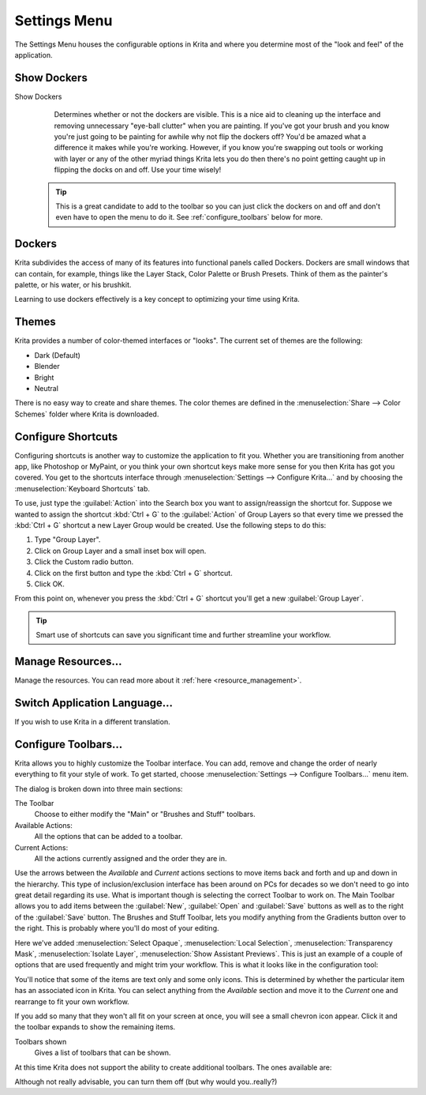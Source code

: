 .. meta::
   :description:
        The settings menu in Krita.

.. metadata-placeholder

   :authors: - Wolthera van Hövell tot Westerflier <griffinvalley@gmail.com>
             - Scott Petrovic
             - Micheal Abrahams
             - Raghavendra Kamath <raghavendr.raghu@gmail.com>
   :license: GNU free documentation license 1.3 or later.

.. _settings_menu:

=============
Settings Menu
=============

The Settings Menu houses the configurable options in Krita and where you determine most of the "look and feel" of the application.

.. index:: Dockers

Show Dockers
------------

Show Dockers
    Determines whether or not the dockers are visible.  This is a nice aid to cleaning up the interface and removing unnecessary "eye-ball clutter" when you are painting.  If you've got your brush and you know you're just going to be painting for awhile why not flip the dockers off?  You'd be amazed what a difference it makes while you're working.  However, if you know you're swapping out tools or working with layer or any of the other myriad things Krita lets you do then there's no point getting caught up in flipping the docks on and off.  Use your time wisely!

 .. tip::
    
    This is a great candidate to add to the toolbar so you can just click the dockers on and off and don't even have to open the menu to do it. See :ref:`configure_toolbars` below for more.

Dockers
-------

Krita subdivides the access of many of its features into functional panels called Dockers. Dockers are small windows that can contain, for example, things like the Layer Stack, Color Palette or Brush Presets. Think of them as the painter's palette, or his water, or his brushkit.  

Learning to use dockers effectively is a key concept to optimizing your time using Krita.  

.. index:: Themes, Theme, Look and Feel

Themes
------

Krita provides a number of color-themed interfaces or "looks".  The current set of themes are the following:

* Dark (Default)
* Blender
* Bright
* Neutral

There is no easy way to create and share themes. The color themes are defined in the :menuselection:`Share --> Color Schemes` folder where Krita is downloaded.

Configure Shortcuts
-------------------

Configuring shortcuts is another way to customize the application to fit you.  Whether you are transitioning from another app, like Photoshop or MyPaint, or you think your own shortcut keys make more sense for you then Krita has got you covered.  You get to the shortcuts interface through :menuselection:`Settings --> Configure Krita...` and by choosing the :menuselection:`Keyboard Shortcuts` tab.

To use, just type the :guilabel:`Action` into the Search box you want to assign/reassign the shortcut for.  Suppose we wanted to assign the shortcut :kbd:`Ctrl + G` to the :guilabel:`Action` of Group Layers so that every time we pressed the :kbd:`Ctrl + G` shortcut a new Layer Group would be created.  Use the following steps to do this:

#. Type "Group Layer".
#. Click on Group Layer and a small inset box will open.
#. Click the Custom radio button.
#. Click on the first button and type the :kbd:`Ctrl + G` shortcut.
#. Click OK.

From this point on, whenever you press the :kbd:`Ctrl + G` shortcut you'll get a new :guilabel:`Group Layer`.

.. tip::
    Smart use of shortcuts can save you significant time and further streamline your workflow.

Manage Resources...
-------------------

Manage the resources. You can read more about it :ref:`here <resource_management>`.

.. index:: Language
.. _switch_application_language:

Switch Application Language...
------------------------------

If you wish to use Krita in a different translation.

.. index:: ! Toolbar
.. _configure_toolbars:

Configure Toolbars...
---------------------

Krita allows you to highly customize the Toolbar interface.  You can add, remove and change the order of nearly everything to fit your style of work.  To get started, choose :menuselection:`Settings --> Configure Toolbars...` menu item.

.. image:: /images/preferences/Configure_Toolbars_Krita.png 
   :align: center

The dialog is broken down into three main sections:

The Toolbar
    Choose to either modify the "Main" or "Brushes and Stuff" toolbars.
Available Actions:
    All the options that can be added to a toolbar.
Current Actions:
    All the actions currently assigned and the order they are in.

Use the arrows between the *Available* and *Current* actions sections to move items back and forth and up and down in the hierarchy. This type of inclusion/exclusion interface has been around on PCs for decades so we don't need to go into great detail regarding its use. What is important though is selecting the correct Toolbar to work on. The Main Toolbar allows you to add items between the :guilabel:`New`, :guilabel:`Open` and :guilabel:`Save` buttons as well as to the right of the :guilabel:`Save` button. The Brushes and Stuff Toolbar, lets you modify anything from the Gradients button over to the right. This is probably where you'll do most of your editing.

Here we've added :menuselection:`Select Opaque`, :menuselection:`Local Selection`, :menuselection:`Transparency Mask`, :menuselection:`Isolate Layer`, :menuselection:`Show Assistant Previews`. This is just an example of a couple of options that are used frequently and might trim your workflow. This is what it looks like in the configuration tool:

.. image:: /images/preferences/Configure_Toolbars_Brushes_and_Stuff_Custom.png 
   :align: center

You'll notice that some of the items are text only and some only icons.  This is determined by whether the particular item has an associated icon in Krita.  You can select anything from the *Available* section and move it to the *Current* one and rearrange to fit your own workflow.  

If you add so many that they won't all fit on your screen at once, you will see a small chevron icon appear.  Click it and the toolbar expands to show the remaining items.

Toolbars shown
    Gives a list of toolbars that can be shown.

At this time Krita does not support the ability to create additional toolbars. The ones available are:

.. image:: /images/preferences/Toolbars_Shown.png 
   :align: center

Although not really advisable, you can turn them off (but why would you..really?)

.. versionadded:: 4.2
    Finally, Toolbars also can be moved. You can do this by |mouseright| and dragging the handler at the left side of the toolbar.
